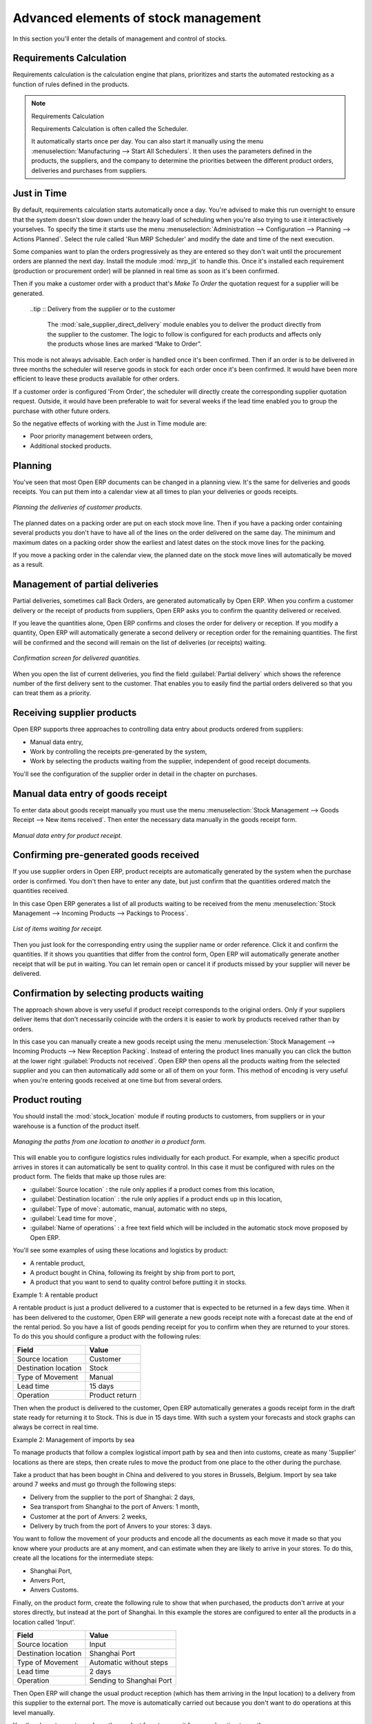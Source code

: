 Advanced elements of stock management
=====================================

In this section you'll enter the details of management and control of stocks.

Requirements Calculation
------------------------

Requirements calculation is the calculation engine that plans, prioritizes and starts the automated
restocking as a function of rules defined in the products.

.. note:: Requirements Calculation

    Requirements Calculation is often called the Scheduler.

    It automatically starts once per day.
    You can also start it manually using the menu :menuselection:`Manufacturing --> Start All
    Schedulers`.
    It then uses the parameters defined in the products, the suppliers, and the company
    to determine the priorities between the different product orders, deliveries and purchases from
    suppliers.

.. index:: Just in Time

Just in Time
------------

By default, requirements calculation starts automatically once a day. You're advised to make this
run overnight to ensure that the system doesn't slow down under the heavy load of scheduling when
you're also trying to use it interactively yourselves. To specify the time it starts use the menu
:menuselection:`Administration --> Configuration --> Planning --> Actions Planned`. Select the rule
called 'Run MRP Scheduler' and modify the date and time of the next execution.

Some companies want to plan the orders progressively as they are entered so they don't wait until
the procurement orders are planned the next day. Install the module :mod:`mrp_jit` to handle this. Once
it's installed each requirement (production or procurement order) will be planned in real time as
soon as it's been confirmed.

Then if you make a customer order with a product that's *Make To Order* the quotation request for a
supplier will be generated.

 ..tip :: Delivery from the supplier or to the customer

    The :mod:`sale_supplier_direct_delivery` module enables you to deliver the product directly from
    the supplier to the customer.
    The logic to follow is configured for each products and affects only the products whose lines
    are marked “Make to Order”.

This mode is not always advisable. Each order is handled once it's been confirmed. Then if an order
is to be delivered in three months the scheduler will reserve goods in stock for each order once
it's been confirmed. It would have been more efficient to leave these products available for other
orders.

If a customer order is configured 'From Order', the scheduler will directly create the corresponding
supplier quotation request. Outside, it would have been preferable to wait for several weeks if the
lead time enabled you to group the purchase with other future orders.

So the negative effects of working with the Just in Time module are:

* Poor priority management between orders,

* Additional stocked products.

.. index::
   single: Planning; Stock Management

Planning
--------

You've seen that most Open ERP documents can be changed in a planning view. It's the same for
deliveries and goods receipts. You can put them into a calendar view at all times to plan your
deliveries or goods receipts.

.. figure:: images/stock_planning.png
   :align: center

   *Planning the deliveries of customer products.*

The planned dates on a packing order are put on each stock move line. Then if you have a packing
order containing several products you don't have to have all of the lines on the order delivered on
the same day. The minimum and maximum dates on a packing order show the earliest and latest dates on
the stock move lines for the packing.

If you move a packing order in the calendar view, the planned date on the stock move lines will
automatically be moved as a result.

.. index::
   single: Back Order

Management of partial deliveries
--------------------------------

Partial deliveries, sometimes call Back Orders, are generated automatically by Open ERP. When you
confirm a customer delivery or the receipt of products from suppliers, Open ERP asks you to confirm
the quantity delivered or received.

If you leave the quantities alone, Open ERP confirms and closes the order for delivery or reception.
If you modify a quantity, Open ERP will automatically generate a second delivery or reception order
for the remaining quantities. The first will be confirmed and the second will remain on the list of
deliveries (or receipts) waiting.

.. figure:: images/stock_picking_wizard.png
   :align: center

   *Confirmation screen for delivered quantities.*

When you open the list of current deliveries, you find the field :guilabel:`Partial delivery` which
shows the reference number of the first delivery sent to the customer. That enables you to easily
find the partial orders delivered so that you can treat them as a priority.

Receiving supplier products
---------------------------

Open ERP supports three approaches to controlling data entry about products ordered from suppliers:

* Manual data entry,

* Work by controlling the receipts pre-generated by the system,

* Work by selecting the products waiting from the supplier, independent of good receipt documents.

You'll see the configuration of the supplier order in detail in the chapter on purchases.

.. index::
   single: Goods receipt

Manual data entry of goods receipt
----------------------------------

To enter data about goods receipt manually you must use the menu :menuselection:`Stock Management
--> Goods Receipt --> New items received`. Then enter the necessary data manually in the goods
receipt form.

.. figure:: images/stock_getting.png
   :align: center

   *Manual data entry for product receipt.*

Confirming pre-generated goods received
---------------------------------------

If you use supplier orders in Open ERP, product receipts are automatically generated by the system
when the purchase order is confirmed. You don't then have to enter any date, but just confirm that
the quantities ordered match the quantities received.

In this case Open ERP generates a list of all products waiting to be received from the menu
:menuselection:`Stock Management --> Incoming Products --> Packings to Process`.

.. figure:: images/stock_packing_in.png
   :align: center

   *List of items waiting for receipt.*

Then you just look for the  corresponding entry using the supplier name or order reference. Click it
and confirm the quantities. If it shows you quantities that differ from the control form, Open ERP
will automatically generate another receipt that will be put in waiting. You can let remain open or
cancel it if products missed by your supplier will never be delivered.

Confirmation by selecting products waiting
------------------------------------------

The approach shown above is very useful if product receipt corresponds to the original orders. Only
if your suppliers deliver items that don't necessarily coincide with the orders it is easier to work
by products received rather than by orders.

In this case you can manually create a new goods receipt using the menu :menuselection:`Stock
Management --> Incoming Products --> New Reception Packing`. Instead of entering the product lines
manually you can click the button at the lower right :guilabel:`Products not received`. Open ERP
then opens all the products waiting from the selected supplier and you can then automatically add
some or all of them on your form. This method of encoding is very useful when you're entering goods
received at one time but from several orders.

.. index::
   single: Routing; Logistic

Product routing
---------------

You should install the :mod:`stock_location` module if routing products to customers, from suppliers or
in your warehouse is a function of the product itself.

.. figure:: images/product_location.png
   :align: center

   *Managing the paths from one location to another in a product form.*

This will enable you to configure logistics rules individually for each product. For example, when a
specific product arrives in stores it can automatically be sent to quality control. In this case it
must be configured with rules on the product form. The fields that make up those rules are:

* :guilabel:`Source location` : the rule only applies if a product comes from this location,

* :guilabel:`Destination location` : the rule only applies if a product ends up in this location,

* :guilabel:`Type of move`: automatic, manual, automatic with no steps,

* :guilabel:`Lead time for move`,

* :guilabel:`Name of operations` : a free text field which will be included in the automatic stock
  move proposed by Open ERP.

You'll see some examples of using these locations and logistics by product:

* A rentable product,

* A product bought in China, following its freight by ship from port to port,

* A product that you want to send to quality control before putting it in stocks.

Example 1: A rentable product

A rentable product is just a product delivered to a customer that is expected to be  returned in a
few days time. When it has been delivered to the customer, Open ERP will generate a new goods
receipt note with a forecast date at the end of the rental period. So you have a list of goods
pending receipt for you to confirm when they are returned to your stores. To do this you should
configure a product with the following rules:

==================== ==============
Field                Value
==================== ==============
Source location      Customer
Destination location Stock
Type of Movement     Manual
Lead time            15 days
Operation            Product return
==================== ==============

Then when the product is delivered to the customer, Open ERP automatically generates a goods receipt
form in the draft state ready for returning it to Stock. This is due in 15 days time. With such a
system your forecasts and stock graphs can always be correct in real time.

Example 2: Management of imports by sea

To manage products that follow a complex logistical import path by sea and then into customs, create
as many 'Supplier' locations as there are steps, then create rules to move the product from one
place to the other during the purchase.

Take a product that has been bought in China and delivered to you stores in Brussels, Belgium.
Import by sea take around 7 weeks and must go through the following steps:

* Delivery from the supplier to the port of Shanghai: 2 days,

* Sea transport from Shanghai to the port of Anvers: 1 month,

* Customer at the port of Anvers: 2 weeks,

* Delivery by truch from the port of Anvers to your stores: 3 days.

You want to follow the movement of your products and encode all the documents as each move it made
so that you know where your products are at any moment, and can estimate when they are likely to
arrive in your stores. To do this, create all the locations for the intermediate steps:

* Shanghai Port,

* Anvers Port,

* Anvers Customs.

Finally, on the product form, create the following rule to show that when purchased, the products
don't arrive at your stores directly, but instead at the port of Shanghai. In this example the
stores are configured to enter all the products in a location called 'Input'.

==================== ========================
Field                Value
==================== ========================
Source location      Input
Destination location Shanghai Port
Type of Movement     Automatic without steps
Lead time            2 days
Operation            Sending to Shanghai Port
==================== ========================

Then Open ERP will change the usual product reception (which has them arriving in the Input
location) to a delivery from this supplier to the external port. The move is automatically carried
out because you don't want to do operations at this level manually.

You then have to create a rule on the product form to move it from one location to another:

==================== ==============================
Field                Value
==================== ==============================
Source location      Shanghai Port
Destination location Anvers Port
Type of Movement     Manual
Lead time            30 days
Operation            Sending to Anvers Port by ship
==================== ==============================

==================== =================
Field                Value
==================== =================
Source location      Anvers Port
Destination location Anvers Customs
Type of Movement     Manual
Lead time            15 days
Operation            Customs at Anvers
==================== =================

==================== ==============================
Field                Value
==================== ==============================
Source location      Anvers Customs
Destination location Stock
Type of Movement     Manual
Lead time            3 days
Operation            Truck transport into stock
==================== ==============================

Once the rules have been configured, Open ERP will automatically prepare all the documents needed
for the internal stock movements of products from one location to another. These document will be
assigned one after another depending on the order defined in the rules definition.

When the company received notification of the arrival at a port or at customers, the corresponding
move can be confirmed. You can then follow, using each location:

* where a given product can be found,

* quantities of product awaiting customs,

* lead times for products to get to stores,

* the value of stock in different locations.

Example 3: Quality Control

You can configure the system to put a given product in the Quality Control bay automatically when it
arrives in your company. To do that you just need to configure a rule for the product to be placed
in the Quality Control location rather than the Input location when the product is received from the
supplier.

==================== ==============================
Field                Value
==================== ==============================
Source location      Input
Destination location Quality Control
Type of Movement     Manual
Lead time            0 days
Operation            Quality Control
==================== ==============================

Once this product has been received, Open ERP will then automatically manage the request for an
internal movement to send it to the “Quality Control” location.

.. Copyright © Open Object Press. All rights reserved.

.. You may take electronic copy of this publication and distribute it if you don't
.. change the content. You can also print a copy to be read by yourself only.

.. We have contracts with different publishers in different countries to sell and
.. distribute paper or electronic based versions of this book (translated or not)
.. in bookstores. This helps to distribute and promote the Open ERP product. It
.. also helps us to create incentives to pay contributors and authors using author
.. rights of these sales.

.. Due to this, grants to translate, modify or sell this book are strictly
.. forbidden, unless Tiny SPRL (representing Open Object Press) gives you a
.. written authorisation for this.

.. Many of the designations used by manufacturers and suppliers to distinguish their
.. products are claimed as trademarks. Where those designations appear in this book,
.. and Open Object Press was aware of a trademark claim, the designations have been
.. printed in initial capitals.

.. While every precaution has been taken in the preparation of this book, the publisher
.. and the authors assume no responsibility for errors or omissions, or for damages
.. resulting from the use of the information contained herein.

.. Published by Open Object Press, Grand Rosière, Belgium

